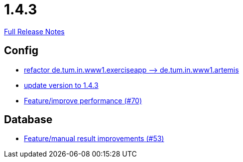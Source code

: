 // SPDX-FileCopyrightText: 2023 Artemis Changelog Contributors
//
// SPDX-License-Identifier: CC-BY-SA-4.0

= 1.4.3

link:https://github.com/ls1intum/Artemis/releases/tag/1.4.3[Full Release Notes]

== Config

* link:https://www.github.com/ls1intum/Artemis/commit/066839c49dc69abf11cb060828b5a7a0c29e46b7[refactor de.tum.in.www1.exerciseapp —> de.tum.in.www1.artemis]
* link:https://www.github.com/ls1intum/Artemis/commit/b8e80f6d45602b9d491d94883980995e548034f4[update version to 1.4.3]
* link:https://www.github.com/ls1intum/Artemis/commit/0441c753f0c23ad96fc31d75653cc1afff4dbb26[Feature/improve performance (#70)]


== Database

* link:https://www.github.com/ls1intum/Artemis/commit/f0cad733d7c9466839f8f2e039ef012377e1c240[Feature/manual result improvements (#53)]


